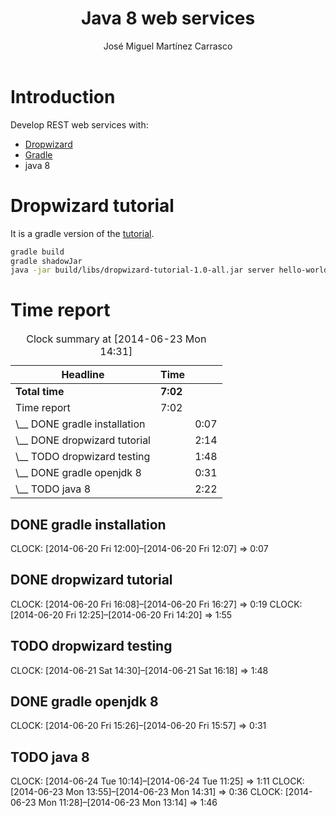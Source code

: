 #+title: Java 8 web services
#+author: José Miguel Martínez Carrasco
#+email: jm@0pt1mates.com

* Introduction

Develop REST web services with:

- [[https://dropwizard.github.io/dropwizard/index.html][Dropwizard]]
- [[http://www.gradle.org][Gradle]]
- java 8

* Dropwizard tutorial

It is a gradle version of the [[https://dropwizard.github.io/dropwizard/getting-started.html][tutorial]].

#+BEGIN_SRC bash
gradle build
gradle shadowJar
java -jar build/libs/dropwizard-tutorial-1.0-all.jar server hello-world.yml
#+END_SRC

* Time report
#+BEGIN: clocktable :maxlevel 2 :scope subtree
#+CAPTION: Clock summary at [2014-06-23 Mon 14:31]
| Headline                     | Time   |      |
|------------------------------+--------+------|
| *Total time*                 | *7:02* |      |
|------------------------------+--------+------|
| Time report                  | 7:02   |      |
| \__ DONE gradle installation |        | 0:07 |
| \__ DONE dropwizard tutorial |        | 2:14 |
| \__ TODO dropwizard testing  |        | 1:48 |
| \__ DONE gradle openjdk 8    |        | 0:31 |
| \__ TODO java 8              |        | 2:22 |
#+END:

** DONE gradle installation
   CLOCK: [2014-06-20 Fri 12:00]--[2014-06-20 Fri 12:07] =>  0:07

** DONE dropwizard tutorial
   CLOCK: [2014-06-20 Fri 16:08]--[2014-06-20 Fri 16:27] =>  0:19
   CLOCK: [2014-06-20 Fri 12:25]--[2014-06-20 Fri 14:20] =>  1:55

** TODO dropwizard testing
   CLOCK: [2014-06-21 Sat 14:30]--[2014-06-21 Sat 16:18] =>  1:48

** DONE gradle openjdk 8
   CLOCK: [2014-06-20 Fri 15:26]--[2014-06-20 Fri 15:57] =>  0:31

** TODO java 8
   CLOCK: [2014-06-24 Tue 10:14]--[2014-06-24 Tue 11:25] =>  1:11
   CLOCK: [2014-06-23 Mon 13:55]--[2014-06-23 Mon 14:31] =>  0:36
   CLOCK: [2014-06-23 Mon 11:28]--[2014-06-23 Mon 13:14] =>  1:46
